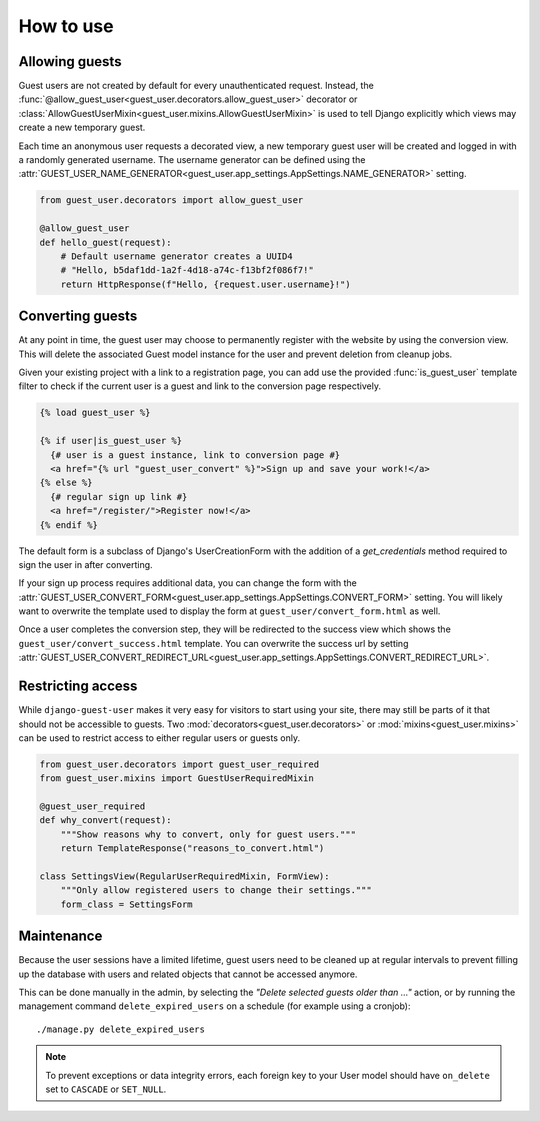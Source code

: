 How to use
==========

Allowing guests
---------------

Guest users are not created by default for every unauthenticated request.
Instead, the :func:`@allow_guest_user<guest_user.decorators.allow_guest_user>`
decorator or :class:`AllowGuestUserMixin<guest_user.mixins.AllowGuestUserMixin>`
is used to tell Django explicitly which views may create a new temporary guest.

Each time an anonymous user requests a decorated view, a new temporary guest
user will be created and logged in with a randomly generated username. The
username generator can be defined using the
:attr:`GUEST_USER_NAME_GENERATOR<guest_user.app_settings.AppSettings.NAME_GENERATOR>` setting.

.. code:: python

  from guest_user.decorators import allow_guest_user

  @allow_guest_user
  def hello_guest(request):
      # Default username generator creates a UUID4
      # "Hello, b5daf1dd-1a2f-4d18-a74c-f13bf2f086f7!"
      return HttpResponse(f"Hello, {request.user.username}!")

Converting guests
-----------------

At any point in time, the guest user may choose to permanently register with the
website by using the conversion view. This will delete the associated Guest
model instance for the user and prevent deletion from cleanup jobs.

Given your existing project with a link to a registration page, you can add use
the provided :func:`is_guest_user` template filter to check if the current user
is a guest and link to the conversion page respectively.

.. code:: jinja

  {% load guest_user %}

  {% if user|is_guest_user %}
    {# user is a guest instance, link to conversion page #}
    <a href="{% url "guest_user_convert" %}">Sign up and save your work!</a>
  {% else %}
    {# regular sign up link #}
    <a href="/register/">Register now!</a>
  {% endif %}

The default form is a subclass of Django's UserCreationForm with the addition
of a `get_credentials` method required to sign the user in after converting.

If your sign up process requires additional data, you can change the form with the
:attr:`GUEST_USER_CONVERT_FORM<guest_user.app_settings.AppSettings.CONVERT_FORM>` setting.
You will likely want to overwrite the template used to display the form at
``guest_user/convert_form.html`` as well.

Once a user completes the conversion step, they will be redirected to the success
view which shows the ``guest_user/convert_success.html`` template. You can overwrite
the success url by setting
:attr:`GUEST_USER_CONVERT_REDIRECT_URL<guest_user.app_settings.AppSettings.CONVERT_REDIRECT_URL>`.

Restricting access
------------------

While ``django-guest-user`` makes it very easy for visitors to start using your
site, there may still be parts of it that should not be accessible to guests.
Two :mod:`decorators<guest_user.decorators>` or :mod:`mixins<guest_user.mixins>`
can be used to restrict access to either regular users or guests only.

.. code:: python

  from guest_user.decorators import guest_user_required
  from guest_user.mixins import GuestUserRequiredMixin

  @guest_user_required
  def why_convert(request):
      """Show reasons why to convert, only for guest users."""
      return TemplateResponse("reasons_to_convert.html")

  class SettingsView(RegularUserRequiredMixin, FormView):
      """Only allow registered users to change their settings."""
      form_class = SettingsForm


Maintenance
-----------

Because the user sessions have a limited lifetime, guest users need to be cleaned
up at regular intervals to prevent filling up the database with users and related
objects that cannot be accessed anymore.

This can be done manually in the admin, by selecting the
`"Delete selected guests older than ..."` action, or by running the management
command ``delete_expired_users`` on a schedule (for example using a cronjob)::

  ./manage.py delete_expired_users

.. note::

  To prevent exceptions or data integrity errors, each foreign key to your User
  model should have ``on_delete`` set to ``CASCADE`` or ``SET_NULL``.
